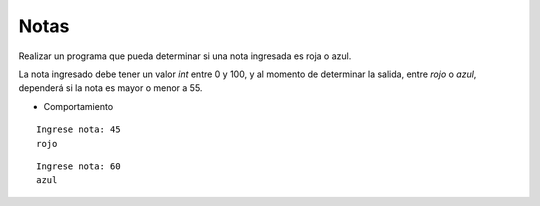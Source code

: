 Notas
-----

Realizar un programa que pueda determinar si
una nota ingresada es roja o azul.

La nota ingresado debe tener un valor *int* entre 0 y 100,
y al momento de determinar la salida, entre
*rojo* o *azul*, dependerá si la nota es mayor o menor a 55.

* Comportamiento

::

    Ingrese nota: 45
    rojo

::

    Ingrese nota: 60
    azul
